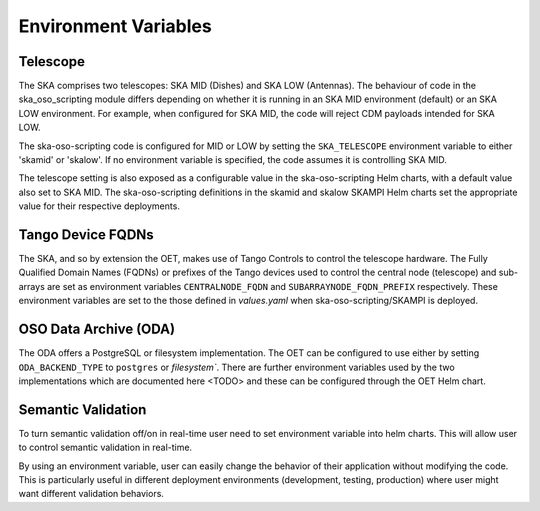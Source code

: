 .. _environment_variables:

*********************
Environment Variables
*********************

---------
Telescope
---------

The SKA comprises two telescopes: SKA MID (Dishes) and SKA LOW (Antennas).
The behaviour of code in the ska_oso_scripting module differs depending on
whether it is running in an SKA MID environment (default) or an SKA LOW
environment. For example, when configured for SKA MID, the code will reject
CDM payloads intended for SKA LOW.

The ska-oso-scripting code is configured for MID or LOW by setting the
``SKA_TELESCOPE`` environment variable to either 'skamid' or 'skalow'.
If no environment variable is specified, the code assumes it is controlling
SKA MID.

The telescope setting is also exposed as a configurable value in the
ska-oso-scripting Helm charts, with a default value also set to SKA MID. The
ska-oso-scripting definitions in the skamid and skalow SKAMPI Helm charts set the
appropriate value for their respective deployments.

------------------
Tango Device FQDNs
------------------

The SKA, and so by extension the OET, makes use of Tango Controls to control
the telescope hardware. The Fully Qualified Domain Names (FQDNs) or prefixes
of the Tango devices used to control the central node (telescope) and
sub-arrays are set as environment variables ``CENTRALNODE_FQDN`` and
``SUBARRAYNODE_FQDN_PREFIX`` respectively. These environment variables are set
to the those defined in `values.yaml` when ska-oso-scripting/SKAMPI is deployed.

-----------------------
OSO Data Archive (ODA)
-----------------------

The ODA offers a PostgreSQL or filesystem implementation. The OET can be configured to use
either by setting ``ODA_BACKEND_TYPE`` to ``postgres`` or `filesystem``. There are further environment
variables used by the two implementations which are documented here <TODO> and these can be configured through the
OET Helm chart.


---------------------
Semantic Validation
---------------------

To turn semantic validation off/on in real-time user need to set environment variable into helm charts. 
This will allow user to control semantic validation in real-time.

By using an environment variable, user can easily change the behavior of their application without modifying the code. 
This is particularly useful in different deployment environments (development, testing, production) where 
user might want different validation behaviors.